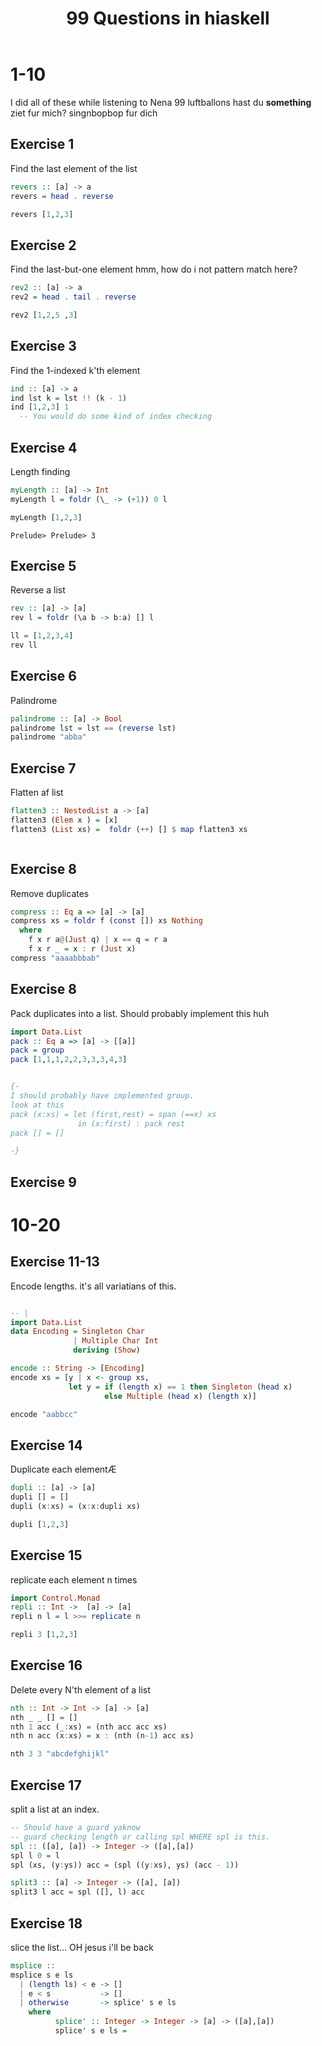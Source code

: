 #+TITLE: 99 Questions in hiaskell


* 1-10
    I did all of these while listening to Nena 99 luftballons
 hast du *something* ziet fur mich? singnbopbop fur dich


** Exercise 1
Find the last element of the list
#+begin_src haskell
revers :: [a] -> a
revers = head . reverse

revers [1,2,3]
#+end_src

#+RESULTS:
: Prelude> Prelude> 3

** Exercise 2
Find the last-but-one element
hmm, how do i not pattern match here?

#+begin_src haskell
rev2 :: [a] -> a
rev2 = head . tail . reverse

rev2 [1,2,5 ,3]
#+end_src

** Exercise 3
Find the 1-indexed k'th element

#+begin_src haskell
ind :: [a] -> a
ind lst k = lst !! (k - 1)
ind [1,2,3] 1
  -- You would do some kind of index checking
#+end_src
#+RESULTS:
: Prelude> 1

** Exercise 4
Length finding
 #+begin_src haskell
myLength :: [a] -> Int
myLength l = foldr (\_ -> (+1)) 0 l

myLength [1,2,3]
 #+end_src

 #+RESULTS:
 : Prelude> Prelude> 3
** Exercise 5
Reverse a list
#+begin_src haskell
rev :: [a] -> [a]
rev l = foldr (\a b -> b:a) [] l

ll = [1,2,3,4]
rev ll
#+end_src

** Exercise 6
Palindrome
#+begin_src haskell
palindrome :: [a] -> Bool
palindrome lst = lst == (reverse lst)
palindrome "abba"
#+end_src
#+RESULTS:
: Prelude> True
** Exercise 7
Flatten af list
#+begin_src haskell
flatten3 :: NestedList a -> [a]
flatten3 (Elem x ) = [x]
flatten3 (List xs) =  foldr (++) [] $ map flatten3 xs


#+end_src

#+RESULTS:
: <interactive>:4:11-14: error: Not in scope: data constructor ‘List’

** Exercise 8
Remove duplicates
#+begin_src haskell
compress :: Eq a => [a] -> [a]
compress xs = foldr f (const []) xs Nothing
  where
    f x r a@(Just q) | x == q = r a
    f x r _ = x : r (Just x)
compress "aaaabbbab"
#+end_src

#+RESULTS:
: Prelude> Prelude> "aaaabbbab"

** Exercise 8
Pack duplicates into a list. Should probably implement this huh
#+begin_src haskell
import Data.List
pack :: Eq a => [a] -> [[a]]
pack = group
pack [1,1,1,2,2,3,3,3,4,3]


{-
I should probably have implemented group.
look at this
pack (x:xs) = let (first,rest) = span (==x) xs
               in (x:first) : pack rest
pack [] = []

-}
#+end_src

#+RESULTS:
: Prelude Data.List> [[1,1,1],[2,2],[3,3,3],[4],[3]]
** Exercise 9
* 10-20
** Exercise 11-13
Encode lengths. it's all variatians of this.

#+begin_src haskell

-- |
import Data.List
data Encoding = Singleton Char
              | Multiple Char Int
              deriving (Show)

encode :: String -> [Encoding]
encode xs = [y | x <- group xs,
             let y = if (length x) == 1 then Singleton (head x)
                     else Multiple (head x) (length x)]

encode "aabbcc"
#+end_src

** Exercise 14
Duplicate each elementÆ

#+begin_src haskell
dupli :: [a] -> [a]
dupli [] = []
dupli (x:xs) = (x:x:dupli xs)

dupli [1,2,3]
#+end_src

** Exercise 15
replicate each element n times
#+begin_src haskell
import Control.Monad
repli :: Int ->  [a] -> [a]
repli n l = l >>= replicate n

repli 3 [1,2,3]
#+end_src

** Exercise 16
Delete every N'th element of a list
#+begin_src haskell
nth :: Int -> Int -> [a] -> [a]
nth _ _ [] = []
nth 1 acc (_:xs) = (nth acc acc xs)
nth n acc (x:xs) = x : (nth (n-1) acc xs)

nth 3 3 "abcdefghijkl"
#+end_src
** Exercise 17
split a list at an index.
#+begin_src haskell
-- Should have a guard yaknow
-- guard checking length or calling spl WHERE spl is this.
spl :: ([a], [a]) -> Integer -> ([a],[a])
spl l 0 = l
spl (xs, (y:ys)) acc = (spl ((y:xs), ys) (acc - 1))

split3 :: [a] -> Integer -> ([a], [a])
split3 l acc = spl ([], l) acc

#+end_src
** Exercise 18
slice the list... OH jesus i'll be back
#+begin_src haskell
msplice ::
msplice s e ls
  | (length ls) < e -> []
  | e < s           -> []
  | otherwise       -> splice' s e ls
    where
          splice' :: Integer -> Integer -> [a] -> ([a],[a])
          splice' s e ls =

#+end_src
